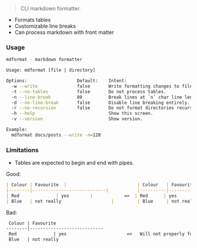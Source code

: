 #+BEGIN_QUOTE
CLI markdown formatter.
#+END_QUOTE

- Formats tables
- Customizable line breaks
- Can process markdown with front matter

*** Usage

#+BEGIN_SRC sh
mdformat - markdown formatter

Usage: mdformat [file | directory]

Options:                   Default:    Intent:
  -w --write               false       Write formatting changes to files.
  -t --no-tables           false       Do not process tables.
  -n --line-break          80          Break lines at `n` char line length.
  -d --no-line-break       false       Disable line breaking entirely.
  -r --no-recursion        false       Do not format directories recursively. 
  -h --help                            Show this screen.
  -v --version                         Show version.

Example:
  mdformat docs/posts --write -n=120
#+END_SRC

*** Limitations

- Tables are expected to begin and end with pipes.

Good:

#+BEGIN_SRC markdown
| Colour | Favourite  |                           | Colour   | Favourite                    |
|--------|----------------------------|           |----------|------------------------------|
| Red              | yes        |            =>  | Red      | yes                          |
| Blue   | not really                   |         | Blue     | not really                   |

#+END_SRC

Bad:

#+BEGIN_SRC markdown
 Colour | Favourite
--------|----------------------------
 Red              | yes                       =>   Will not properly format.
 Blue   | not really
#+END_SRC
